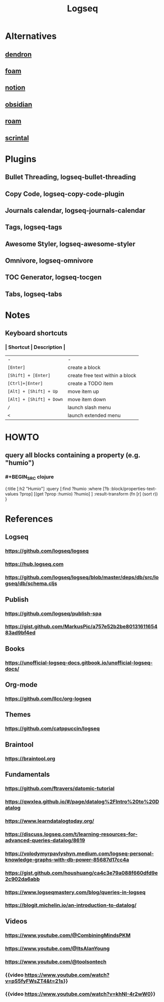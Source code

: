 :PROPERTIES:
:alias: logseq
:tags: PKM
:description: Personal Knowledge Managment
:title: Logseq
:END:

* Alternatives
:PROPERTIES:
:heading: 2
:END:
** [[https://www.dendron.so/][dendron]]
:PROPERTIES:
:logseq.order-list-type: number
:END:
** [[https://foambubble.github.io/foam/][foam]]
:PROPERTIES:
:logseq.order-list-type: number
:END:
** [[https://www.notion.so/][notion]]
:PROPERTIES:
:logseq.order-list-type: number
:END:
** [[https://obsidian.md/][obsidian]]
:PROPERTIES:
:logseq.order-list-type: number
:END:
** [[https://roamresearch.com/][roam]]
:PROPERTIES:
:logseq.order-list-type: number
:END:
** [[https://www.scrintal.com/][scrintal]]
:PROPERTIES:
:logseq.order-list-type: number
:END:
* Plugins
:PROPERTIES:
:heading: 2
:END:
** Bullet Threading, logseq-bullet-threading
:PROPERTIES:
:logseq.order-list-type: number
:END:
** Copy Code, logseq-copy-code-plugin
:PROPERTIES:
:logseq.order-list-type: number
:END:
** Journals calendar, logseq-journals-calendar
:PROPERTIES:
:logseq.order-list-type: number
:END:
** Tags, logseq-tags
:PROPERTIES:
:logseq.order-list-type: number
:END:
** Awesome Styler, logseq-awesome-styler
:PROPERTIES:
:logseq.order-list-type: number
:END:
** Omnivore, logseq-omnivore
:PROPERTIES:
:logseq.order-list-type: number
:END:
** TOC Generator, logseq-tocgen
:PROPERTIES:
:logseq.order-list-type: number
:END:
** Tabs, logseq-tabs
:PROPERTIES:
:logseq.order-list-type: number
:END:
* Notes
:PROPERTIES:
:heading: 2
:END:
** Keyboard shortcuts
*** | *Shortcut* | *Description* |
| - | - |
| ~[Enter]~ | create a block |
| ~[Shift] + [Enter]~ | create free text within a block |
| ~[Ctrl]+[Enter]~ | create a TODO item |
| ~[Alt] + [Shift] + Up~ | move item up |
| ~[Alt] + [Shift] + Down~ | move item down |
| ~/~ | launch slash menu |
| ~<~ | launch extended menu |
* HOWTO
:PROPERTIES:
:heading: 2
:type: howto
:END:
** query all blocks containing a property (e.g. "humio")
*** #+BEGIN_SRC clojure
#+BEGIN_QUERY
{:title [:h2 "Humio"]
 :query [:find ?humio
  :where
   [?b :block/properties-text-values ?prop]
   [(get ?prop :humio) ?humio]
 ]
 :result-transform (fn [r] (sort r))
}
#+END_QUERY
#+END_SRC
* References
:PROPERTIES:
:heading: 2
:END:
** Logseq
*** https://github.com/logseq/logseq
*** https://hub.logseq.com
*** https://github.com/logseq/logseq/blob/master/deps/db/src/logseq/db/schema.cljs
** Publish
*** https://github.com/logseq/publish-spa
*** https://gist.github.com/MarkusPic/a757e52b2be8013161165483ad9bf4ed
** Books
*** https://unofficial-logseq-docs.gitbook.io/unofficial-logseq-docs/
** Org-mode
*** https://github.com/llcc/org-logseq
** Themes
*** https://github.com/catppuccin/logseq
** Braintool
*** https://braintool.org
** Fundamentals
*** https://github.com/ftravers/datomic-tutorial
*** https://qwxlea.github.io/#/page/datalog%2FIntro%20to%20Datalog
*** https://www.learndatalogtoday.org/
*** https://discuss.logseq.com/t/learning-resources-for-advanced-queries-datalog/8619
*** https://volodymyrpavlyshyn.medium.com/logseq-personal-knowledge-graphs-with-db-power-85687d17cc4a
*** https://gist.github.com/houshuang/ca4c3e79a088f660dfd9e2c902da6abb
*** https://www.logseqmastery.com/blog/queries-in-logseq
*** https://blogit.michelin.io/an-introduction-to-datalog/
** Videos
*** https://www.youtube.com/@CombiningMindsPKM
*** https://www.youtube.com/@ItsAlanYoung
*** https://www.youtube.com/@toolsontech
*** {{video https://www.youtube.com/watch?v=pS5fyFWsZT4&t=21s}}
*** {{video https://www.youtube.com/watch?v=khNI-4r2wW0}}